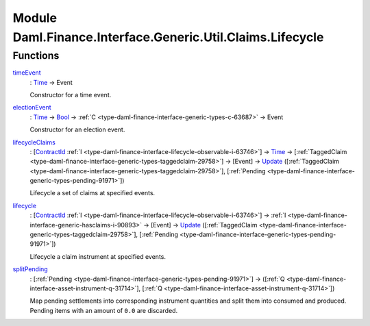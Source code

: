 .. Copyright (c) 2022 Digital Asset (Switzerland) GmbH and/or its affiliates. All rights reserved.
.. SPDX-License-Identifier: Apache-2.0

.. _module-daml-finance-interface-generic-util-claims-lifecycle-94563:

Module Daml.Finance.Interface.Generic.Util.Claims.Lifecycle
==============================================================

Functions
---------

.. _function-daml-finance-interface-generic-util-claims-lifecycle-timeevent-21709:

`timeEvent <function-daml-finance-interface-generic-util-claims-lifecycle-timeevent-21709_>`_
  \: `Time <https://docs.daml.com/daml/stdlib/Prelude.html#type-da-internal-lf-time-63886>`_ \-\> Event

  Constructor for a time event\.

.. _function-daml-finance-interface-generic-util-claims-lifecycle-electionevent-22867:

`electionEvent <function-daml-finance-interface-generic-util-claims-lifecycle-electionevent-22867_>`_
  \: `Time <https://docs.daml.com/daml/stdlib/Prelude.html#type-da-internal-lf-time-63886>`_ \-\> `Bool <https://docs.daml.com/daml/stdlib/Prelude.html#type-ghc-types-bool-66265>`_ \-\> :ref:`C <type-daml-finance-interface-generic-types-c-63687>` \-\> Event

  Constructor for an election event\.

.. _function-daml-finance-interface-generic-util-claims-lifecycle-lifecycleclaims-74529:

`lifecycleClaims <function-daml-finance-interface-generic-util-claims-lifecycle-lifecycleclaims-74529_>`_
  \: \[`ContractId <https://docs.daml.com/daml/stdlib/Prelude.html#type-da-internal-lf-contractid-95282>`_ :ref:`I <type-daml-finance-interface-lifecycle-observable-i-63746>`\] \-\> `Time <https://docs.daml.com/daml/stdlib/Prelude.html#type-da-internal-lf-time-63886>`_ \-\> \[:ref:`TaggedClaim <type-daml-finance-interface-generic-types-taggedclaim-29758>`\] \-\> \[Event\] \-\> `Update <https://docs.daml.com/daml/stdlib/Prelude.html#type-da-internal-lf-update-68072>`_ (\[:ref:`TaggedClaim <type-daml-finance-interface-generic-types-taggedclaim-29758>`\], \[:ref:`Pending <type-daml-finance-interface-generic-types-pending-91971>`\])

  Lifecycle a set of claims at specified events\.

.. _function-daml-finance-interface-generic-util-claims-lifecycle-lifecycle-15332:

`lifecycle <function-daml-finance-interface-generic-util-claims-lifecycle-lifecycle-15332_>`_
  \: \[`ContractId <https://docs.daml.com/daml/stdlib/Prelude.html#type-da-internal-lf-contractid-95282>`_ :ref:`I <type-daml-finance-interface-lifecycle-observable-i-63746>`\] \-\> :ref:`I <type-daml-finance-interface-generic-hasclaims-i-90893>` \-\> \[Event\] \-\> `Update <https://docs.daml.com/daml/stdlib/Prelude.html#type-da-internal-lf-update-68072>`_ (\[:ref:`TaggedClaim <type-daml-finance-interface-generic-types-taggedclaim-29758>`\], \[:ref:`Pending <type-daml-finance-interface-generic-types-pending-91971>`\])

  Lifecycle a claim instrument at specified events\.

.. _function-daml-finance-interface-generic-util-claims-lifecycle-splitpending-45812:

`splitPending <function-daml-finance-interface-generic-util-claims-lifecycle-splitpending-45812_>`_
  \: \[:ref:`Pending <type-daml-finance-interface-generic-types-pending-91971>`\] \-\> (\[:ref:`Q <type-daml-finance-interface-asset-instrument-q-31714>`\], \[:ref:`Q <type-daml-finance-interface-asset-instrument-q-31714>`\])

  Map pending settlements into corresponding instrument quantities and split them into consumed and produced\.
  Pending items with an amount of ``0.0`` are discarded\.
